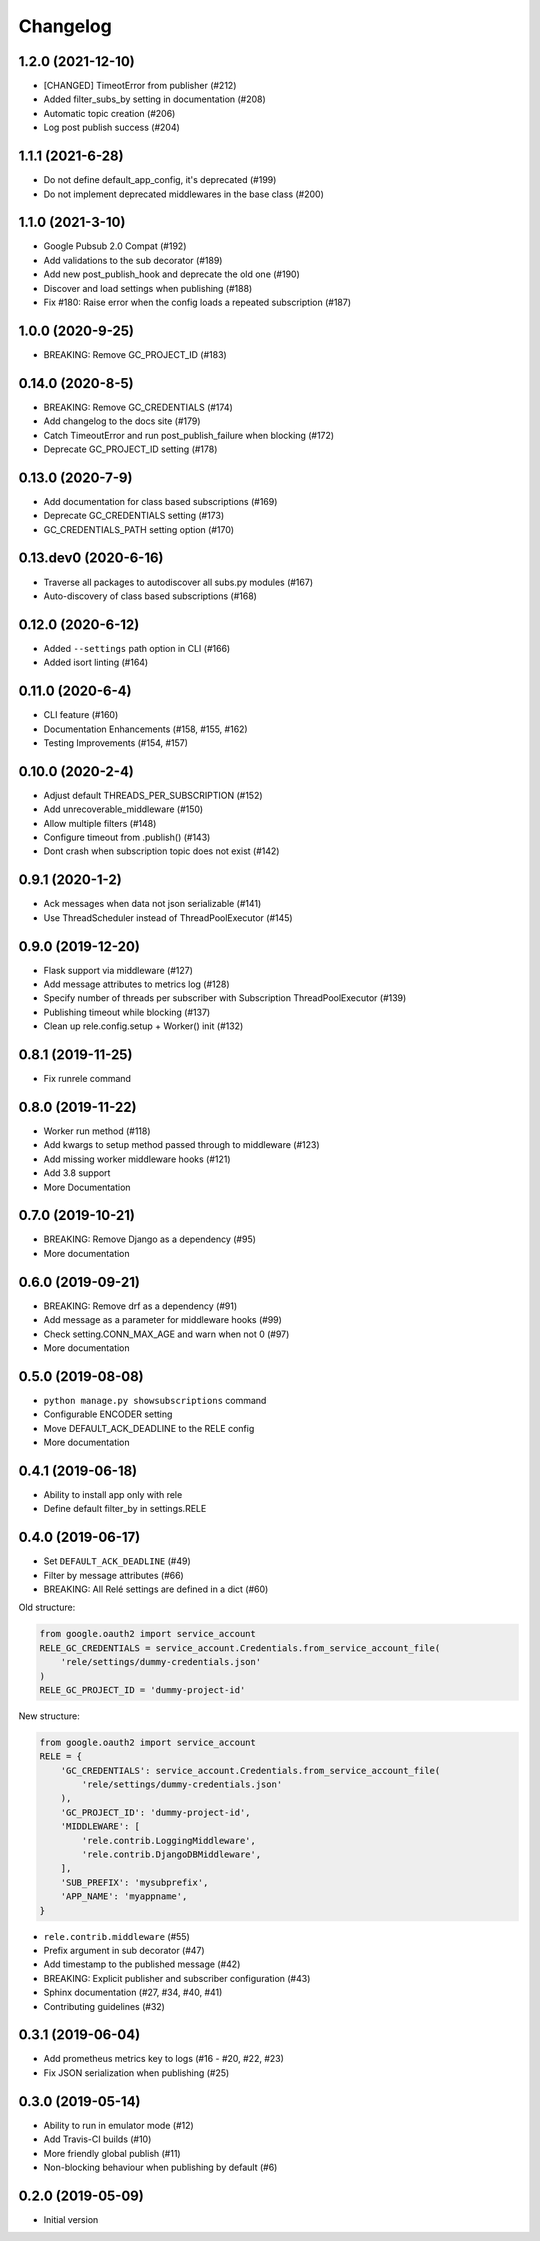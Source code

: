 Changelog
=========

1.2.0 (2021-12-10)
-------------------
* [CHANGED] TimeotError from publisher (#212)
* Added filter_subs_by setting in documentation (#208)
* Automatic topic creation (#206)
* Log post publish success (#204)

1.1.1 (2021-6-28)
-------------------
* Do not define default_app_config, it's deprecated (#199)
* Do not implement deprecated middlewares in the base class (#200)

1.1.0 (2021-3-10)
-------------------
* Google Pubsub 2.0 Compat (#192)
* Add validations to the sub decorator (#189)
* Add new post_publish_hook and deprecate the old one (#190)
* Discover and load settings when publishing (#188)
* Fix #180: Raise error when the config loads a repeated subscription (#187)

1.0.0 (2020-9-25)
-------------------
* BREAKING: Remove GC_PROJECT_ID (#183)

0.14.0 (2020-8-5)
-------------------
* BREAKING: Remove GC_CREDENTIALS (#174)
* Add changelog to the docs site (#179)
* Catch TimeoutError and run post_publish_failure when blocking (#172)
* Deprecate GC_PROJECT_ID setting (#178)

0.13.0 (2020-7-9)
-------------------
* Add documentation for class based subscriptions (#169)
* Deprecate GC_CREDENTIALS setting (#173)
* GC_CREDENTIALS_PATH setting option (#170)

0.13.dev0 (2020-6-16)
---------------------
* Traverse all packages to autodiscover all subs.py modules (#167)
* Auto-discovery of class based subscriptions (#168)

0.12.0 (2020-6-12)
-------------------
* Added ``--settings`` path option in CLI (#166)
* Added isort linting (#164)

0.11.0 (2020-6-4)
-------------------
* CLI feature (#160)
* Documentation Enhancements (#158, #155, #162)
* Testing Improvements (#154, #157)

0.10.0 (2020-2-4)
-------------------
* Adjust default THREADS_PER_SUBSCRIPTION (#152)
* Add unrecoverable_middleware (#150)
* Allow multiple filters (#148)
* Configure timeout from .publish() (#143)
* Dont crash when subscription topic does not exist (#142)

0.9.1 (2020-1-2)
-------------------
* Ack messages when data not json serializable (#141)
* Use ThreadScheduler instead of ThreadPoolExecutor (#145)

0.9.0 (2019-12-20)
-------------------
* Flask support via middleware (#127)
* Add message attributes to metrics log (#128)
* Specify number of threads per subscriber with Subscription ThreadPoolExecutor (#139)
* Publishing timeout while blocking (#137)
* Clean up rele.config.setup + Worker() init (#132)

0.8.1 (2019-11-25)
-------------------
* Fix runrele command

0.8.0 (2019-11-22)
-------------------
* Worker run method (#118)
* Add kwargs to setup method passed through to middleware (#123)
* Add missing worker middleware hooks (#121)
* Add 3.8 support
* More Documentation

0.7.0 (2019-10-21)
-------------------
* BREAKING: Remove Django as a dependency (#95)
* More documentation

0.6.0 (2019-09-21)
-------------------
* BREAKING: Remove drf as a dependency (#91)
* Add message as a parameter for middleware hooks (#99)
* Check setting.CONN_MAX_AGE and warn when not 0 (#97)
* More documentation

0.5.0 (2019-08-08)
-------------------
* ``python manage.py showsubscriptions`` command
* Configurable ENCODER setting
* Move DEFAULT_ACK_DEADLINE to the RELE config
* More documentation

0.4.1 (2019-06-18)
-------------------
* Ability to install app only with rele
* Define default filter_by in settings.RELE

0.4.0 (2019-06-17)
-------------------

* Set ``DEFAULT_ACK_DEADLINE`` (#49)
* Filter by message attributes (#66)
* BREAKING: All Relé settings are defined in a dict (#60)

Old structure:

.. code:: python

    from google.oauth2 import service_account
    RELE_GC_CREDENTIALS = service_account.Credentials.from_service_account_file(
        'rele/settings/dummy-credentials.json'
    )
    RELE_GC_PROJECT_ID = 'dummy-project-id'

New structure:

.. code:: python

    from google.oauth2 import service_account
    RELE = {
        'GC_CREDENTIALS': service_account.Credentials.from_service_account_file(
            'rele/settings/dummy-credentials.json'
        ),
        'GC_PROJECT_ID': 'dummy-project-id',
        'MIDDLEWARE': [
            'rele.contrib.LoggingMiddleware',
            'rele.contrib.DjangoDBMiddleware',
        ],
        'SUB_PREFIX': 'mysubprefix',
        'APP_NAME': 'myappname',
    }

* ``rele.contrib.middleware`` (#55)
* Prefix argument in sub decorator (#47)
* Add timestamp to the published message (#42)
* BREAKING: Explicit publisher and subscriber configuration (#43)
* Sphinx documentation (#27, #34, #40, #41)
* Contributing guidelines (#32)

0.3.1 (2019-06-04)
-------------------

* Add prometheus metrics key to logs (#16 - #20, #22, #23)
* Fix JSON serialization when publishing (#25)

0.3.0 (2019-05-14)
-------------------

* Ability to run in emulator mode (#12)
* Add Travis-CI builds (#10)
* More friendly global publish (#11)
* Non-blocking behaviour when publishing by default (#6)

0.2.0 (2019-05-09)
-------------------

* Initial version

